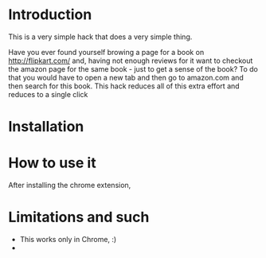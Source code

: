 * Introduction

This is a very simple hack that does a very simple thing.

Have you ever found yourself browing a page for a book on http://flipkart.com/ and, having not enough reviews for it want to checkout the amazon page for the same book - just to get a sense of the book? To do that you would have to open a new tab and then go to amazon.com and then search for this book.  This hack reduces all of this extra effort and reduces to a single click 

* Installation

* How to use it

After installing the chrome extension, 

* Limitations and such

- This works only in Chrome, :)
- 
